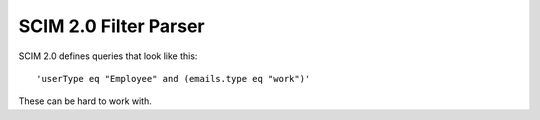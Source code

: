 SCIM 2.0 Filter Parser
======================

|travis| |codecov|

.. |travis| image:: https://travis-ci.com/15five/scim2-filter-parser.svg?branch=master
  :target: https://travis-ci.com/15five/scim2-filter-parser

.. |codecov| image:: https://codecov.io/gh/15five/scim2-filter-parser/branch/master/graph/badge.svg
  :target: https://codecov.io/gh/15five/scim2-filter-parser

SCIM 2.0 defines queries that look like this::

    'userType eq "Employee" and (emails.type eq "work")'

These can be hard to work with.

